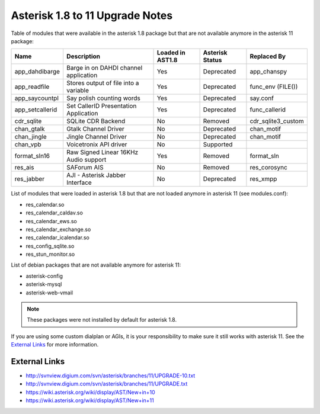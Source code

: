.. _asterisk-1.8-to-11:

********************************
Asterisk 1.8 to 11 Upgrade Notes
********************************

Table of modules that were available in the asterisk 1.8 package but that are not available anymore in the asterisk 11 package:

+-----------------+---------------------------------------+------------------+-----------------+--------------------+
| Name            | Description                           | Loaded in AST1.8 | Asterisk Status | Replaced By        |
+=================+=======================================+==================+=================+====================+
| app_dahdibarge  | Barge in on DAHDI channel application | Yes              | Deprecated      | app_chanspy        |
+-----------------+---------------------------------------+------------------+-----------------+--------------------+
| app_readfile    | Stores output of file into a variable | Yes              | Deprecated      | func_env (FILE())  |
+-----------------+---------------------------------------+------------------+-----------------+--------------------+
| app_saycountpl  | Say polish counting words             | Yes              | Deprecated      | say.conf           |
+-----------------+---------------------------------------+------------------+-----------------+--------------------+
| app_setcallerid | Set CallerID Presentation Application | Yes              | Deprecated      | func_callerid      |
+-----------------+---------------------------------------+------------------+-----------------+--------------------+
| cdr_sqlite      | SQLite CDR Backend                    | No               | Removed         | cdr_sqlite3_custom |
+-----------------+---------------------------------------+------------------+-----------------+--------------------+
| chan_gtalk      | Gtalk Channel Driver                  | No               | Deprecated      | chan_motif         |
+-----------------+---------------------------------------+------------------+-----------------+--------------------+
| chan_jingle     | Jingle Channel Driver                 | No               | Deprecated      | chan_motif         |
+-----------------+---------------------------------------+------------------+-----------------+--------------------+
| chan_vpb        | Voicetronix API driver                | No               | Supported       |                    |
+-----------------+---------------------------------------+------------------+-----------------+--------------------+
| format_sln16    | Raw Signed Linear 16KHz Audio support | Yes              | Removed         | format_sln         |
+-----------------+---------------------------------------+------------------+-----------------+--------------------+
| res_ais         | SAForum AIS                           | No               | Removed         | res_corosync       |
+-----------------+---------------------------------------+------------------+-----------------+--------------------+
| res_jabber      | AJI - Asterisk Jabber Interface       | No               | Deprecated      | res_xmpp           |
+-----------------+---------------------------------------+------------------+-----------------+--------------------+

List of modules that were loaded in asterisk 1.8 but that are not loaded anymore in asterisk 11 (see modules.conf):

* res_calendar.so
* res_calendar_caldav.so
* res_calendar_ews.so
* res_calendar_exchange.so
* res_calendar_icalendar.so
* res_config_sqlite.so
* res_stun_monitor.so

List of debian packages that are not available anymore for asterisk 11:

* asterisk-config
* asterisk-mysql
* asterisk-web-vmail

.. note::  These packages were not installed by default for asterisk 1.8.

If you are using some custom dialplan or AGIs, it is your responsibility to make sure it still
works with asterisk 11. See the `External Links`_ for more information.


External Links
**************

* http://svnview.digium.com/svn/asterisk/branches/11/UPGRADE-10.txt
* http://svnview.digium.com/svn/asterisk/branches/11/UPGRADE.txt
* https://wiki.asterisk.org/wiki/display/AST/New+in+10
* https://wiki.asterisk.org/wiki/display/AST/New+in+11
